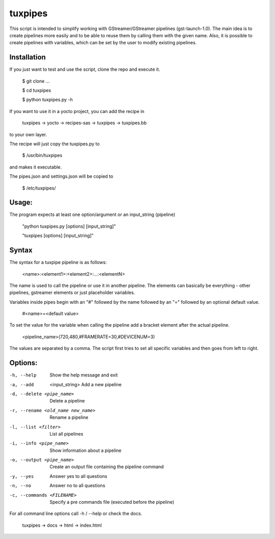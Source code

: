 ********
tuxpipes
********

This script is intended to simplify working with GStreamer/GStreamer 
pipelines (gst-launch-1.0).
The main idea is to create pipelines more easily and to be able to 
reuse them by calling them with the given name. Also, it is possible 
to create pipelines with variables, which can be set by the user to 
modify existing pipelines.

Installation
============

If you just want to test and use the script, clone the repo and execute
it.
    
        $ git clone ...

        $ cd tuxpipes
        
        $ python tuxpipes.py -h


If you want to use it in a yocto project, you can add the recipe in

        tuxpipes -> yocto -> recipes-sas -> tuxpipes -> tuxpipes.bb

to your own layer.


The recipe will just copy the tuxpipes.py to 

        $ /usr/bin/tuxpipes

and makes it executable.

The pipes.json and settings.json will be copied to

        $ /etc/tuxpipes/

Usage:
======
The program expects at least one option/argument or an input_string
(pipeline)

        "python tuxpipes.py [options] [input_string]"

        "tuxpipes [options] [input_string]"

Syntax
======

The syntax for a tuxpipe pipeline is as follows:

        <name>:<element1>:<element2>:...:<elementN>

The name is used to call the pipeline or use it in another pipeline.
The elements can basically be everything -  other pipelines, gstreamer
elements or just placeholder variables.

Variables inside pipes begin with an "#" followed by the name followed by 
an "=" followed by an optional default value.

        #<name>=<default value>

To set the value for the variable when calling the pipeline add a bracket
element after the actual pipeline.

        <pipeline_name>(720,480,#FRAMERATE=30,#DEVICENUM=3)

The values are separated by a comma. The script first tries to set all 
specific variables and then goes from left to right.

Options:
========
-h, --help      Show the help message and exit

-a, --add  <input_string>       Add a new pipeline

-d, --delete <pipe_name>        Delete a pipeline

-r, --rename <old_name new_name>        Rename a pipeline

-l, --list <filter>     List all pipelines

-i, --info <pipe_name>  Show information about a pipeline

-o, --output <pipe_name>        Create an output file containing the pipeline command

-y, --yes       Answer yes to all questions

-n, --no        Answer no to all questions

-c, --commands <FILENAME>       Specify a pre commands file (executed before the pipeline)


For all command line options call -h / --help or check the docs.

        tuxpipes -> docs -> html -> index.html
